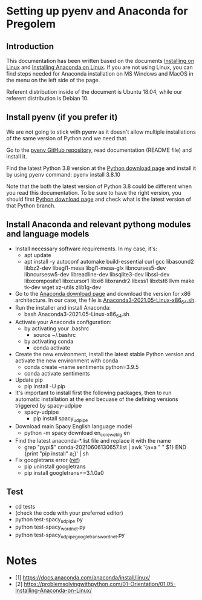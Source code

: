 * Setting up pyenv and Anaconda for Pregolem
** Introduction
This documentation has been written based on the documents [[https://docs.anaconda.com/anaconda/install/linux/][Installing
on Linux]] and [[https://problemsolvingwithpython.com/01-Orientation/01.05-Installing-Anaconda-on-Linux/][Installing Anaconda on Linux]]. If you are not using Linux,
you can find steps needed for Anaconda installation on MS Windows and
MacOS in the menu on the left side of the page.

Referent distribution inside of the document is Ubuntu 18.04, while
our referent distribution is Debian 10.
** Install pyenv (if you prefer it)
We are not going to stick with pyenv as it doesn't allow multiple
installations of the same version of Python and we need that.

Go to the [[https://github.com/pyenv/pyenv][pyenv GitHub repository]], read documentation (README file)
and install it.

Find the latest Python 3.8 version at the [[https://www.python.org/downloads/][Python download page]] and
install it by using pyenv command: pyenv install 3.8.10

Note that the both the latest version of Python 3.8 could be different
when you read this documentation. To be sure to have the right
version, you should first [[https://www.python.org/downloads/][Python download page]] and check what is the
latest version of that Python branch.
** Install Anaconda and relevant pythong modules and language models
- Install necessary software requirements. In my case, it's:
  - apt update
  - apt install -y autoconf automake build-essential curl gcc libasound2 libbz2-dev libegl1-mesa libgl1-mesa-glx libncurses5-dev libncursesw5-dev libreadline-dev libsqlite3-dev libssl-dev libxcomposite1 libxcursor1 libxi6 libxrandr2 libxss1 libxtst6 llvm make tk-dev wget xz-utils zlib1g-dev
- Go to the [[https://www.anaconda.com/products/individual][Anaconda download page]] and download the version for x86
  architecture. In our case, the file is
  [[https://repo.anaconda.com/archive/Anaconda3-2021.05-Linux-x86_64.sh][Anaconda3-2021.05-Linux-x86_64.sh]].
- Run the installer and install Anaconda:
  - bash Anaconda3-2021.05-Linux-x86_64.sh
- Activate your Anaconda configuration:
  - by activating your .bashrc
    - source ~/.bashrc
  - by activating conda
    - conda activate
- Create the new environment, install the latest stable Python
  version and activate the new environment with conda
  - conda create --name sentiments python=3.9.5
  - conda activate sentiments
- Update pip
  - pip install -U pip
- It's important to install first the following packages, then to run
  automatic installation at the end becuase of the defining versions
  triggered by spacy-udpipe
  - spacy-udpipe
    - pip install spacy_udpipe
- Download main Spacy English language model
  - python -m spacy download en_core_web_lg en
- Find the latest anaconda-*.list file and replace it with the name
  - grep "pypi$" conda-20210606130657.list | awk '{a=a " " $1} END {print "pip install" a;}' | sh
- Fix googletrans error ([[https://stackoverflow.com/questions/52455774/googletrans-stopped-working-with-error-nonetype-object-has-no-attribute-group][ref]])
  - pip uninstall googletrans
  - pip install googletrans==3.1.0a0
** Test
- cd tests
- (check the code with your preferred editor)
- python test-spacy_udpipe.py
- python test-spacy_wordnet.py
- python test-spacy_udpipe_googletrans_wordnet.py

* Notes
- [1] https://docs.anaconda.com/anaconda/install/linux/
- [2] https://problemsolvingwithpython.com/01-Orientation/01.05-Installing-Anaconda-on-Linux/
